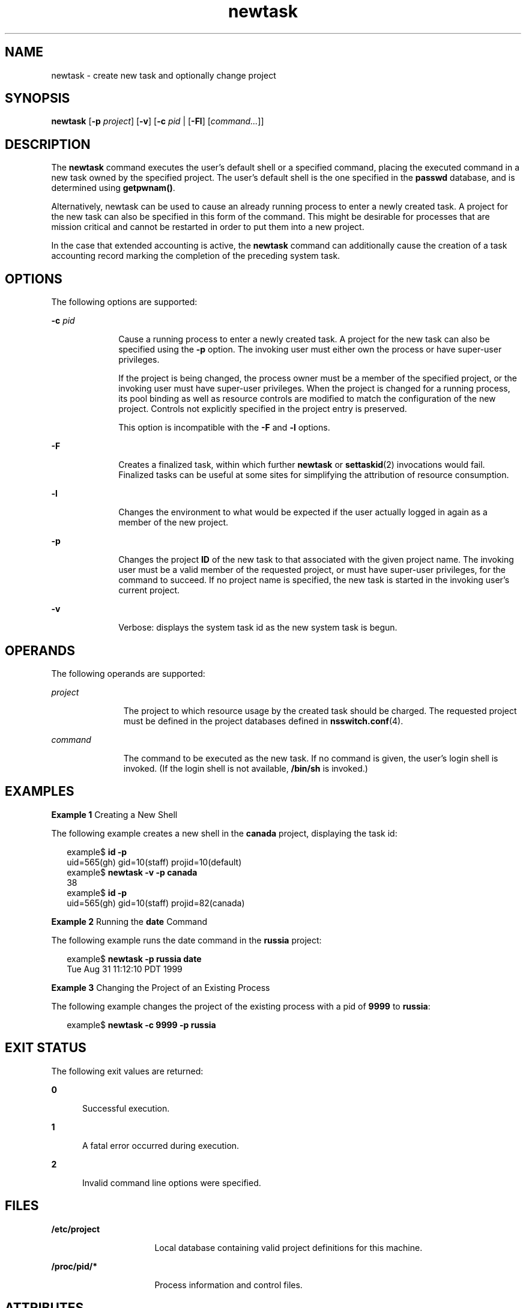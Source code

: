 '\" te
.\" Copyright (c) 2004, Sun Microsystems, Inc. All Rights Reserved
.\" Copyright (c) 2012-2013, J. Schilling
.\" Copyright (c) 2013, Andreas Roehler
.\" CDDL HEADER START
.\"
.\" The contents of this file are subject to the terms of the
.\" Common Development and Distribution License ("CDDL"), version 1.0.
.\" You may only use this file in accordance with the terms of version
.\" 1.0 of the CDDL.
.\"
.\" A full copy of the text of the CDDL should have accompanied this
.\" source.  A copy of the CDDL is also available via the Internet at
.\" http://www.opensource.org/licenses/cddl1.txt
.\"
.\" When distributing Covered Code, include this CDDL HEADER in each
.\" file and include the License file at usr/src/OPENSOLARIS.LICENSE.
.\" If applicable, add the following below this CDDL HEADER, with the
.\" fields enclosed by brackets "[]" replaced with your own identifying
.\" information: Portions Copyright [yyyy] [name of copyright owner]
.\"
.\" CDDL HEADER END
.TH newtask 1 "17 Nov 2004" "SunOS 5.11" "User Commands"
.SH NAME
newtask \- create new task and optionally change project
.SH SYNOPSIS
.LP
.nf
\fBnewtask\fR [\fB-p\fR \fIproject\fR] [\fB-v\fR] [\fB-c\fR \fIpid\fR | [\fB-Fl\fR] [\fIcommand.\|.\|.\fR]]
.fi

.SH DESCRIPTION
.sp
.LP
The
.B newtask
command executes the user's default shell or a specified
command, placing the executed command in a new task owned by the specified
project. The user's default shell is the one specified in the
.B passwd
database, and is determined using
.BR getpwnam() .
.sp
.LP
Alternatively, newtask can be used to cause an already running process to
enter a newly created task. A project for the new task can also be specified
in this form of the command. This might be desirable for processes that are
mission critical and cannot be restarted in order to put them into a new
project.
.sp
.LP
In the case that extended accounting is active, the
.B newtask
command
can additionally cause the creation of a task accounting record marking the
completion of the preceding system task.
.SH OPTIONS
.sp
.LP
The following options are supported:
.sp
.ne 2
.mk
.na
.B -c
.I pid
.ad
.RS 10n
.rt
Cause a running process to enter a newly created task. A project for the
new task can also be specified using the
.B -p
option. The invoking user
must either own the process or have super-user privileges.
.sp
If the project is being changed, the process owner must be a member of the
specified project, or the invoking user must have super-user privileges.
When the project is changed for a running process, its pool binding as well
as resource controls are modified to match the configuration of the new
project. Controls not explicitly specified in the project entry is
preserved.
.sp
This option is incompatible with the
.B -F
and
.B -l
options.
.RE

.sp
.ne 2
.mk
.na
.B -F
.ad
.RS 10n
.rt
Creates a finalized task, within which further
.B newtask
or
.BR settaskid (2)
invocations would fail. Finalized tasks can be useful at
some sites for simplifying the attribution of resource consumption.
.RE

.sp
.ne 2
.mk
.na
.B -l
.ad
.RS 10n
.rt
Changes the environment to what would be expected if the user actually
logged in again as a member of the new project.
.RE

.sp
.ne 2
.mk
.na
.B -p
.ad
.RS 10n
.rt
Changes the project
.B ID
of the new task to that associated with the
given project name. The invoking user must be a valid member of the
requested project, or must have super-user privileges, for the command to
succeed. If no project name is specified, the new task is started in the
invoking user's current project.
.RE

.sp
.ne 2
.mk
.na
.B -v
.ad
.RS 10n
.rt
Verbose: displays the system task id as the new system task is begun.
.RE

.SH OPERANDS
.sp
.LP
The following operands are supported:
.sp
.ne 2
.mk
.na
.I project
.ad
.RS 11n
.rt
The project to which resource usage by the created task should be charged.
The requested project must be defined in the project databases defined in
.BR nsswitch.conf (4).
.RE

.sp
.ne 2
.mk
.na
.I command
.ad
.RS 11n
.rt
The command to be executed as the new task. If no command is given, the
user's login shell is invoked. (If the login shell is not available,
.B /bin/sh
is invoked.)
.RE

.SH EXAMPLES
.LP
.B Example 1
Creating a New Shell
.sp
.LP
The following example creates a new shell in the
.B canada
project,
displaying the task id:

.sp
.in +2
.nf
example$ \fBid -p\fR
uid=565(gh) gid=10(staff) projid=10(default)
example$ \fBnewtask -v -p canada\fR
38
example$ \fBid -p\fR
uid=565(gh) gid=10(staff) projid=82(canada)
.fi
.in -2
.sp

.LP
.B Example 2
Running the
.B date
Command
.sp
.LP
The following example runs the date command in the
.B russia
project:

.sp
.in +2
.nf
example$ \fBnewtask -p russia date\fR
Tue Aug 31 11:12:10 PDT 1999
.fi
.in -2
.sp

.LP
.B Example 3
Changing the Project of an Existing Process
.sp
.LP
The following example changes the project of the existing process with a
pid of
.B 9999
to
.BR russia :

.sp
.in +2
.nf
example$ \fBnewtask -c 9999 -p russia\fR
.fi
.in -2
.sp

.SH EXIT STATUS
.sp
.LP
The following exit values are returned:
.sp
.ne 2
.mk
.na
.B 0
.ad
.RS 5n
.rt
Successful execution.
.RE

.sp
.ne 2
.mk
.na
.B 1
.ad
.RS 5n
.rt
A fatal error occurred during execution.
.RE

.sp
.ne 2
.mk
.na
.B 2
.ad
.RS 5n
.rt
Invalid command line options were specified.
.RE

.SH FILES
.sp
.ne 2
.mk
.na
.B /etc/project
.ad
.RS 16n
.rt
Local database containing valid project definitions for this machine.
.RE

.sp
.ne 2
.mk
.na
.B /proc/pid/*
.ad
.RS 16n
.rt
Process information and control files.
.RE

.SH ATTRIBUTES
.sp
.LP
See
.BR attributes (5)
for a description of the following attributes:
.sp

.sp
.TS
tab() box;
cw(2.75i) |cw(2.75i)
lw(2.75i) |lw(2.75i)
.
ATTRIBUTE TYPEATTRIBUTE VALUE
_
AvailabilitySUNWcsu
.TE

.SH SEE ALSO
.sp
.LP
.BR proc (1),
.BR id (1M),
.BR poolbind (1M),
.BR execvp (2),
.BR setrctl (2),
.BR settaskid (2),
.BR setproject (3PROJECT),
.BR nsswitch.conf (4),
.BR proc (4),
.BR project (4),
.BR attributes (5)
